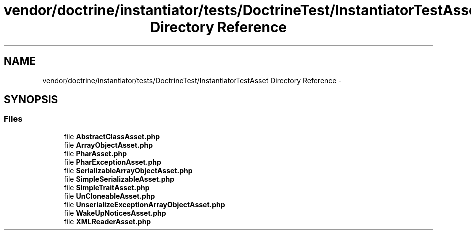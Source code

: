 .TH "vendor/doctrine/instantiator/tests/DoctrineTest/InstantiatorTestAsset Directory Reference" 3 "Tue Apr 14 2015" "Version 1.0" "VirtualSCADA" \" -*- nroff -*-
.ad l
.nh
.SH NAME
vendor/doctrine/instantiator/tests/DoctrineTest/InstantiatorTestAsset Directory Reference \- 
.SH SYNOPSIS
.br
.PP
.SS "Files"

.in +1c
.ti -1c
.RI "file \fBAbstractClassAsset\&.php\fP"
.br
.ti -1c
.RI "file \fBArrayObjectAsset\&.php\fP"
.br
.ti -1c
.RI "file \fBPharAsset\&.php\fP"
.br
.ti -1c
.RI "file \fBPharExceptionAsset\&.php\fP"
.br
.ti -1c
.RI "file \fBSerializableArrayObjectAsset\&.php\fP"
.br
.ti -1c
.RI "file \fBSimpleSerializableAsset\&.php\fP"
.br
.ti -1c
.RI "file \fBSimpleTraitAsset\&.php\fP"
.br
.ti -1c
.RI "file \fBUnCloneableAsset\&.php\fP"
.br
.ti -1c
.RI "file \fBUnserializeExceptionArrayObjectAsset\&.php\fP"
.br
.ti -1c
.RI "file \fBWakeUpNoticesAsset\&.php\fP"
.br
.ti -1c
.RI "file \fBXMLReaderAsset\&.php\fP"
.br
.in -1c
